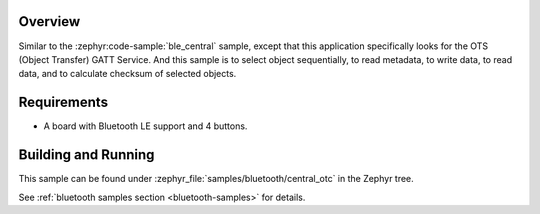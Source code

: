 .. zephyr:code-sample:: ble_central_otc
   :name: Central OTC
   :relevant-api: bluetooth

   Connect to a Bluetooth LE peripheral that supports the Object Transfer Service (OTS)

Overview
********

Similar to the :zephyr:code-sample:`ble_central` sample, except that this
application specifically looks for the OTS (Object Transfer) GATT Service.
And this sample is to select object sequentially, to read metadata, to write data,
to read data, and to calculate checksum of selected objects.

Requirements
************

* A board with Bluetooth LE support and 4 buttons.

Building and Running
********************
This sample can be found under :zephyr_file:`samples/bluetooth/central_otc` in the
Zephyr tree.

See :ref:`bluetooth samples section <bluetooth-samples>` for details.
